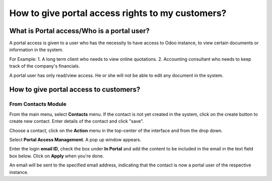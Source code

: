 =================================================
How to give portal access rights to my customers?
=================================================

What is Portal access/Who is a portal user?
============================================

A portal access is given to a user who has the necessity to have access
to Odoo instance, to view certain documents or information in the
system.

For Example:
1.  A long term client who needs to view online quotations.
2.  Accounting consultant who needs to keep track of the company's financials.

A portal user has only read/view access. He or she will not be able to
edit any document in the system.

How to give portal access to customers?
=======================================

From Contacts Module
--------------------

From the main menu, select **Contacts** menu. If the contact is not
yet created in the system, click on the create button to create
new contact. Enter details of the contact and click "save".

.. image:: media/portal01.png
    :align: center

.. image:: media/portal02.png
    :align: center

Choose a contact, click on the **Action** menu in the top-center of
the interface and from the drop down.

Select **Portal Access Management**. A pop up window appears.

.. image:: media/portal03.png
    :align: center

Enter the login **email ID**, check the box under **In Portal** and
add the content to be included in the email in the text field box below. Click on **Apply** when you're done.

.. image:: media/portal04.png
    :align: center

An email will be sent to the specified email address, indicating that
the contact is now a portal user of the respective instance.
